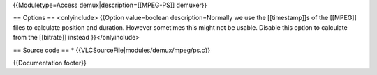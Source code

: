 {{Moduletype=Access demux|description=[[MPEG-PS]] demuxer}}

== Options == <onlyinclude> {{Option value=boolean description=Normally
we use the [[timestamp]]s of the [[MPEG]] files to calculate position
and duration. However sometimes this might not be usable. Disable this
option to calculate from the [[bitrate]] instead }}</onlyinclude>

== Source code == \* {{VLCSourceFile|modules/demux/mpeg/ps.c}}

{{Documentation footer}}
